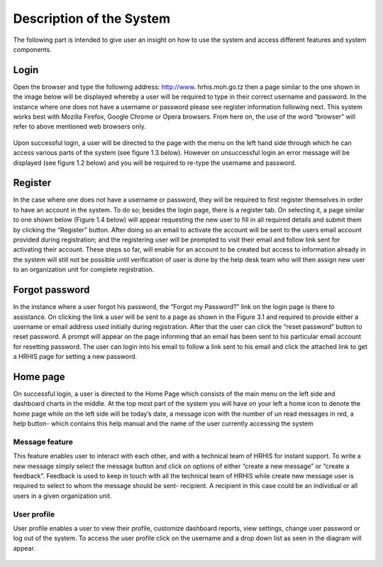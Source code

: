 ﻿.. index:: Description of the System

*************************
Description of the System
*************************

The following part is intended to give user an insight on how to use the system and access different features and system components.


.. index:: Login

Login
=====

Open the browser and type the following address: http://www. hrhis.moh.go.tz then a page similar to the one shown in the image below will be displayed whereby a user will be required to type in their correct username and password. In the instance where one does not have a username or password please see register information following next. This system works best with Mozilla Firefox, Google Chrome or Opera browsers. From here on, the use of the word “browser” will refer to above mentioned web browsers only.

.. _fields_image:
.. figure::  _static/login.png
   :align:   center

.. centered:: **fig 1.1: Image showing login Interface.**


Upon successful login, a user will be directed to the page with the menu on the left hand side through which he can access various parts of the system (see figure 1.3 below). However on unsuccessful login an error message will be displayed (see figure 1.2 below) and you will be required to re-type the username and password.

.. _fields_image:
.. figure::  _static/login2.png
   :align:   center

.. centered:: **fig 1.2: Image showing error message displayed on unsuccessful login.**


.. _fields_image:
.. figure::  _static/login3.png
   :align:   center

.. centered:: **fig 1.3: Image showing HRHIS home page on successful Login.**
 



.. index:: Register

Register
========

In the case where one does not have a username or password, they will be required to first register themselves in order to have an account in the system. To do so; besides the login page, there is a register tab. On selecting it, a page similar to one shown below (Figure 1.4 below) will appear requesting the new user to fill in all required details and submit them by clicking the “Register” button. After doing so an email to activate the account will be sent to the users email account provided during registration; and the registering user will be prompted to visit their email and follow link sent for activating their account. 
These steps so far, will enable for an account to be created but access to information already in the system will still not be possible until verification of user is done by the help desk team who will then assign new user to an organization unit for complete registration.

.. _fields_image:
.. figure::  _static/register.png
   :align:   center

.. centered:: **fig 2.1: Image showing Register Page for new user.**



.. index:: Forgot password

Forgot password
===============

In the instance where a user forgot his password, the “Forgot my Password?” link on the login page is there to assistance. On clicking the link a user will be sent to a page as shown in the Figure 3.1 and required to provide either a username or email address used initially during registration. After that the user can click the “reset password” button to reset password.  A prompt will appear on the page informing that an email has been sent to his particular email account for resetting password. The user can login into his email to follow a link sent to his email and click the attached link to get a HRHIS page for setting a new password.

.. _fields_image:
.. figure::  _static/forgotpassword.png
   :align:   center

.. centered:: **fig 3.1: Image showing required details for resetting password.**

.. index:: Home page

Home page
=========

On successful login, a user is directed to the Home Page which consists of the main menu on the left side and dashboard charts in the middle. At the top most part of the system you will have on your left a home icon to denote the home page while on the left side will be today’s date, a message icon with the number of un read messages in red, a help button- which contains this help manual and the name of the user currently accessing the system

.. _fields_image:
.. figure::  _static/homepage.png
   :align:   center

.. centered:: **fig 4.1: User Home Page displaying interactive components.**

.. index:: Message feature

Message feature
---------------

This feature enables user to interact with each other, and with a technical team of HRHIS for instant support. To write a new message simply select the message button and click on options of either “create a new message” or “create a feedback”. Feedback is used to keep in touch with all the technical team of HRHIS while create new message user is required to select to whom the message should be sent- recipient. A recipient in this case could be an individual or all users in a given organization unit.

.. _fields_image:
.. figure::  _static/message.png
   :align:   center

.. centered:: **fig 4.2: Image showing different message options.**

.. index:: User profile

User profile
------------

User profile enables a user to view their profile, customize dashboard reports, view settings, change user password or log out of the system. To access the user profile click on the username and a drop down list as seen in the diagram will appear.

.. _fields_image:
.. figure::  _static/userprofile.png
   :align:   center

.. centered:: **fig 4.3: Image showing User Profile options.**


 






